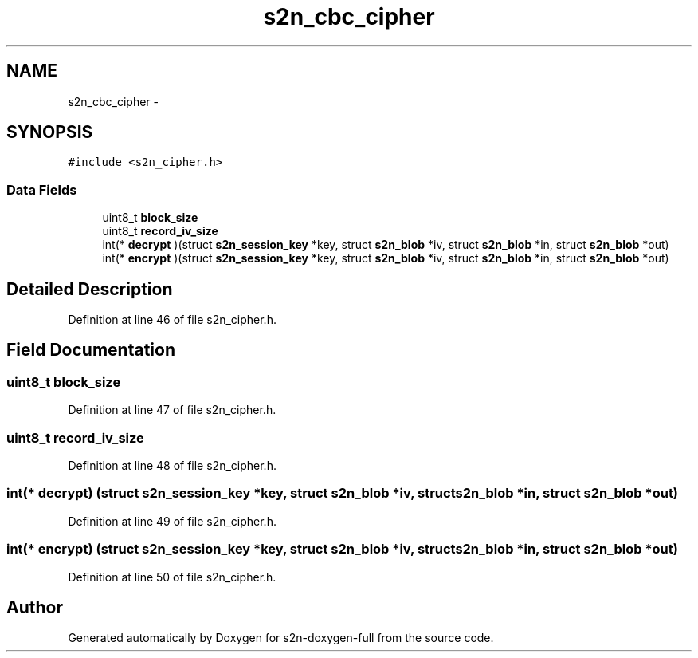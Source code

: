 .TH "s2n_cbc_cipher" 3 "Fri Aug 19 2016" "s2n-doxygen-full" \" -*- nroff -*-
.ad l
.nh
.SH NAME
s2n_cbc_cipher \- 
.SH SYNOPSIS
.br
.PP
.PP
\fC#include <s2n_cipher\&.h>\fP
.SS "Data Fields"

.in +1c
.ti -1c
.RI "uint8_t \fBblock_size\fP"
.br
.ti -1c
.RI "uint8_t \fBrecord_iv_size\fP"
.br
.ti -1c
.RI "int(* \fBdecrypt\fP )(struct \fBs2n_session_key\fP *key, struct \fBs2n_blob\fP *iv, struct \fBs2n_blob\fP *in, struct \fBs2n_blob\fP *out)"
.br
.ti -1c
.RI "int(* \fBencrypt\fP )(struct \fBs2n_session_key\fP *key, struct \fBs2n_blob\fP *iv, struct \fBs2n_blob\fP *in, struct \fBs2n_blob\fP *out)"
.br
.in -1c
.SH "Detailed Description"
.PP 
Definition at line 46 of file s2n_cipher\&.h\&.
.SH "Field Documentation"
.PP 
.SS "uint8_t block_size"

.PP
Definition at line 47 of file s2n_cipher\&.h\&.
.SS "uint8_t record_iv_size"

.PP
Definition at line 48 of file s2n_cipher\&.h\&.
.SS "int(* decrypt) (struct \fBs2n_session_key\fP *key, struct \fBs2n_blob\fP *iv, struct \fBs2n_blob\fP *in, struct \fBs2n_blob\fP *out)"

.PP
Definition at line 49 of file s2n_cipher\&.h\&.
.SS "int(* encrypt) (struct \fBs2n_session_key\fP *key, struct \fBs2n_blob\fP *iv, struct \fBs2n_blob\fP *in, struct \fBs2n_blob\fP *out)"

.PP
Definition at line 50 of file s2n_cipher\&.h\&.

.SH "Author"
.PP 
Generated automatically by Doxygen for s2n-doxygen-full from the source code\&.

